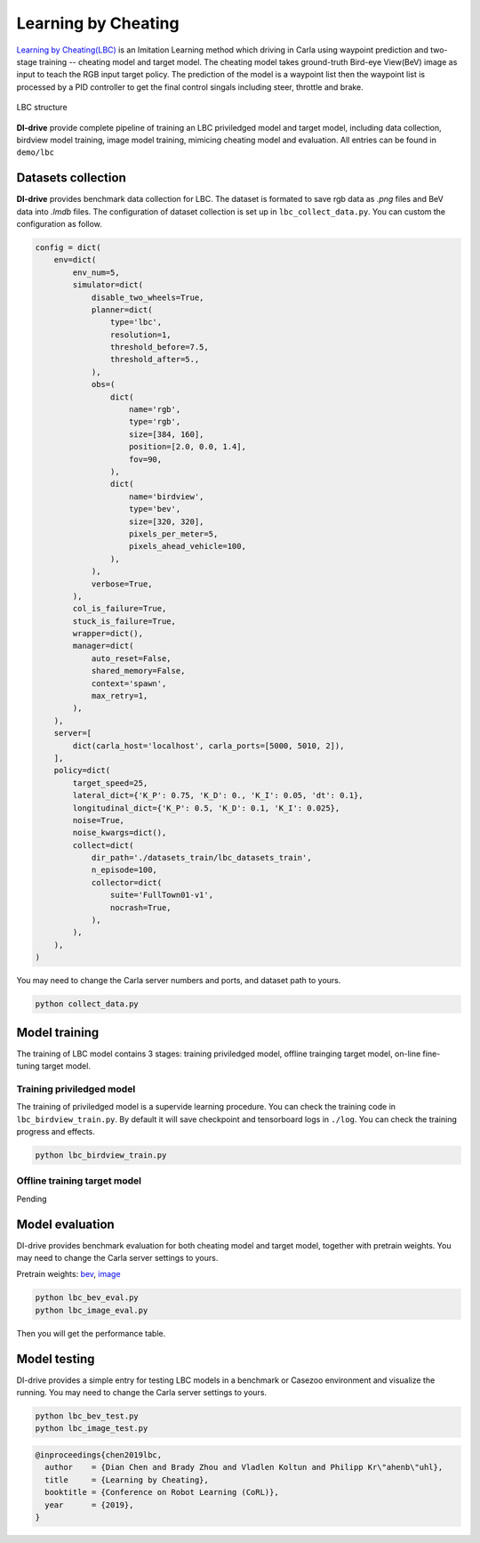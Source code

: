 Learning by Cheating
==========================

`Learning by Cheating(LBC) <https://arxiv.org/abs/1912.12294>`_
is an Imitation Learning method which driving in Carla using waypoint prediction and
two-stage training -- cheating model and target model. The cheating model takes
ground-truth Bird-eye View(BeV) image as input to teach the RGB input target policy.
The prediction of the model is a waypoint list then the waypoint list is processed by
a PID controller to get the final control singals including steer,
throttle and brake.

.. figure:: ../../figs/image-lbc_1.png
   :alt: image-lbc_1
   :align: center

   LBC structure

**DI-drive** provide complete pipeline of training an LBC priviledged model and target
model, including data collection, birdview model training, image model training, mimicing
cheating model and evaluation. All entries can be found in ``demo/lbc``


Datasets collection
-------------------

**DI-drive** provides benchmark data collection for LBC. The dataset is formated to save
rgb data as `.png` files and BeV data into `.lmdb` files. The configuration of dataset
collection is set up in ``lbc_collect_data.py``. You can custom the configuration as
follow.

.. code:: python

    config = dict(
        env=dict(
            env_num=5,
            simulator=dict(
                disable_two_wheels=True,
                planner=dict(
                    type='lbc',
                    resolution=1,
                    threshold_before=7.5,
                    threshold_after=5.,
                ),
                obs=(
                    dict(
                        name='rgb',
                        type='rgb',
                        size=[384, 160],
                        position=[2.0, 0.0, 1.4],
                        fov=90,
                    ),
                    dict(
                        name='birdview',
                        type='bev',
                        size=[320, 320],
                        pixels_per_meter=5,
                        pixels_ahead_vehicle=100,
                    ),
                ),
                verbose=True,
            ),
            col_is_failure=True,
            stuck_is_failure=True,
            wrapper=dict(),
            manager=dict(
                auto_reset=False,
                shared_memory=False,
                context='spawn',
                max_retry=1,
            ),
        ),
        server=[
            dict(carla_host='localhost', carla_ports=[5000, 5010, 2]),
        ],
        policy=dict(
            target_speed=25,
            lateral_dict={'K_P': 0.75, 'K_D': 0., 'K_I': 0.05, 'dt': 0.1},
            longitudinal_dict={'K_P': 0.5, 'K_D': 0.1, 'K_I': 0.025},
            noise=True,
            noise_kwargs=dict(),
            collect=dict(
                dir_path='./datasets_train/lbc_datasets_train',
                n_episode=100,
                collector=dict(
                    suite='FullTown01-v1',
                    nocrash=True,
                ),
            ),
        ),
    )

You may need to change the Carla server numbers and ports, and dataset path to yours.

.. code:: bash

    python collect_data.py

Model training 
--------------

The training of LBC model contains 3 stages: training priviledged model, offline
trainging target model, on-line fine-tuning target model.

Training priviledged model
******************************

The training of priviledged model is a supervide learning procedure. You can check
the training code in ``lbc_birdview_train.py``. By default it will save checkpoint
and tensorboard logs in ``./log``. You can check the training progress and effects.

.. code::

    python lbc_birdview_train.py


Offline training target model
********************************

Pending

Model evaluation
----------------

DI-drive provides benchmark evaluation for both cheating model and target model,
together with pretrain weights. You may need to change the Carla server settings
to yours.

Pretrain weights: 
`bev <http://opendilab.org/download/DI-drive/lbc/birdview/model-256.th>`_, 
`image <http://opendilab.org/download/DI-drive/lbc/rgb/model-20.th>`_

.. code:: shell

    python lbc_bev_eval.py
    python lbc_image_eval.py

Then you will get the performance table.

Model testing
-----------------

DI-drive provides a simple entry for testing LBC models in a benchmark or Casezoo
environment and visualize the running. You may need to change the Carla server settings
to yours.

.. code:: shell

    python lbc_bev_test.py
    python lbc_image_test.py

.. code:: 

   @inproceedings{chen2019lbc,
     author    = {Dian Chen and Brady Zhou and Vladlen Koltun and Philipp Kr\"ahenb\"uhl},
     title     = {Learning by Cheating},
     booktitle = {Conference on Robot Learning (CoRL)},
     year      = {2019},
   }
